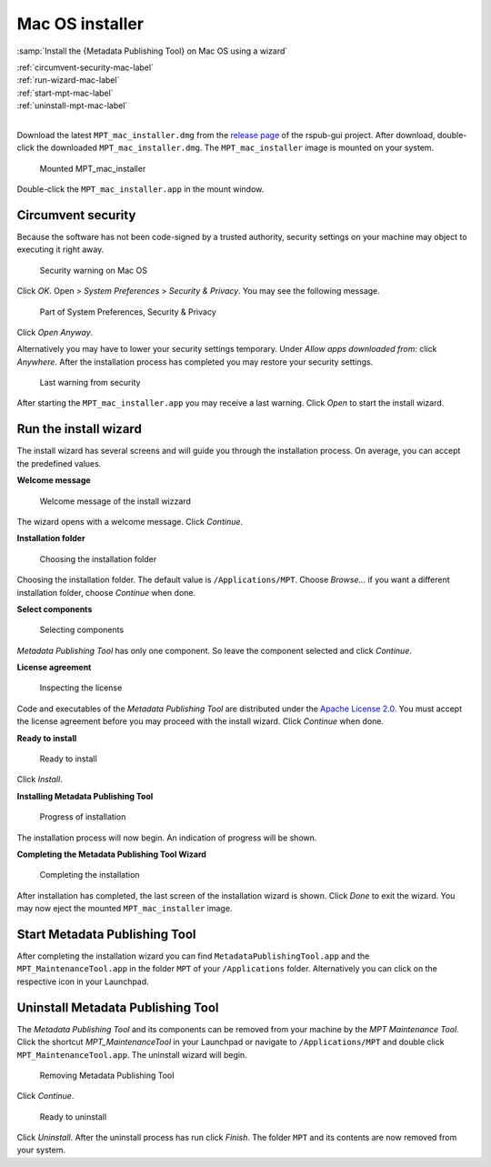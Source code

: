 Mac OS installer
================

:samp:`Install the {Metadata Publishing Tool} on Mac OS using a wizard`

| :ref:`circumvent-security-mac-label`
| :ref:`run-wizard-mac-label`
| :ref:`start-mpt-mac-label`
| :ref:`uninstall-mpt-mac-label`
|

Download the latest ``MPT_mac_installer.dmg`` from
the `release page <https://github.com/EHRI/rspub-gui/releases>`_ of the rspub-gui project.
After download, double-click the downloaded ``MPT_mac_installer.dmg``. The ``MPT_mac_installer`` image is
mounted on your system.

.. figure:: ../img/install/mac/mpt_mac_install_01.png

    Mounted MPT_mac_installer

Double-click the ``MPT_mac_installer.app`` in the mount window.

.. _circumvent-security-mac-label:

Circumvent security
-------------------
Because the software has not been code-signed by a trusted authority, security settings on your machine may object
to executing it right away.

.. figure:: ../img/install/mac/mpt_mac_install_02.png

    Security warning on Mac OS

Click `OK`. Open > `System Preferences` > `Security & Privacy`. You may see the following message.

.. figure:: ../img/install/mac/mpt_mac_install_03.png

    Part of System Preferences, Security & Privacy

Click `Open Anyway`.

Alternatively you may have to lower your security settings temporary. Under `Allow apps downloaded from:` click
`Anywhere`. After the installation process has completed you may restore your security settings.

.. figure:: ../img/install/mac/mpt_mac_install_04.png

    Last warning from security

After starting the ``MPT_mac_installer.app`` you may receive a last warning. Click `Open` to start the install
wizard.

.. _run-wizard-mac-label:

Run the install wizard
----------------------
The install wizard has several screens and will guide you through the installation process.
On average, you can accept the predefined values.

**Welcome message**

.. figure:: ../img/install/mac/mpt_mac_install_10.png

    Welcome message of the install wizzard

The wizard opens with a welcome message. Click `Continue`.

**Installation folder**

.. figure:: ../img/install/mac/mpt_mac_install_11.png

    Choosing the installation folder

Choosing the installation folder. The default value is ``/Applications/MPT``.
Choose `Browse...` if you want a different installation folder, choose `Continue` when done.

**Select components**

.. figure:: ../img/install/mac/mpt_mac_install_12.png

    Selecting components

`Metadata Publishing Tool` has only one component. So leave the component selected and click `Continue`.

**License agreement**

.. figure:: ../img/install/mac/mpt_mac_install_13.png

    Inspecting the license

Code and executables of the `Metadata Publishing Tool` are distributed under the
`Apache License 2.0 <http://apache.org/licenses/LICENSE-2.0>`_. You must accept the license agreement before
you may proceed with the install wizard. Click `Continue` when done.

**Ready to install**

.. figure:: ../img/install/mac/mpt_mac_install_14.png

    Ready to install

Click `Install`.

**Installing Metadata Publishing Tool**

.. figure:: ../img/install/mac/mpt_mac_install_15.png

    Progress of installation

The installation process will now begin. An indication of progress will be shown.

**Completing the Metadata Publishing Tool Wizard**

.. figure:: ../img/install/mac/mpt_mac_install_16.png

    Completing the installation

After installation has completed, the last screen of the installation wizard is shown. Click `Done` to exit
the wizard. You may now eject the mounted ``MPT_mac_installer`` image.

.. _start-mpt-mac-label:

Start Metadata Publishing Tool
------------------------------
After completing the installation wizard you can find ``MetadataPublishingTool.app`` and the
``MPT_MaintenanceTool.app`` in the folder ``MPT`` of your ``/Applications`` folder. Alternatively you
can click on the respective icon in your Launchpad.

.. _uninstall-mpt-mac-label:

Uninstall Metadata Publishing Tool
----------------------------------
The `Metadata Publishing Tool` and its components can be removed from your machine by the
`MPT Maintenance Tool`. Click the shortcut `MPT_MaintenanceTool` in your Launchpad or
navigate to ``/Applications/MPT`` and double click ``MPT_MaintenanceTool.app``.
The uninstall wizard will begin.

.. figure:: ../img/install/mac/mpt_mac_install_20.png

    Removing Metadata Publishing Tool

Click `Continue`.

.. figure:: ../img/install/mac/mpt_mac_install_21.png

    Ready to uninstall

Click `Uninstall`. After the uninstall process has run click `Finish`. The folder ``MPT`` and its
contents are now removed from your system.
